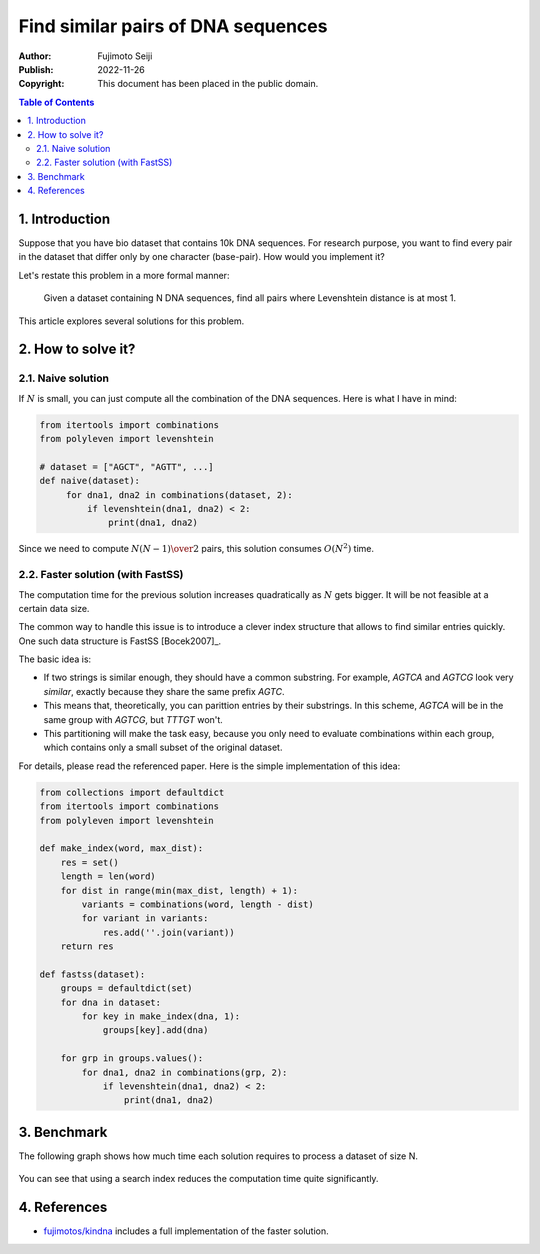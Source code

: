 ===================================
Find similar pairs of DNA sequences
===================================

:Author: Fujimoto Seiji
:Publish: 2022-11-26
:Copyright: This document has been placed in the public domain.

.. contents:: Table of Contents
   :local:
   :backlinks: none

1. Introduction
===============

Suppose that you have bio dataset that contains 10k DNA sequences.
For research purpose, you want to find every pair in the dataset that
differ only by one character (base-pair). How would you implement it?

Let's restate this problem in a more formal manner:

    Given a dataset containing N DNA sequences, find all pairs
    where Levenshtein distance is at most 1.

This article explores several solutions for this problem.

2. How to solve it?
===================

2.1. Naive solution
-------------------

If :math:`N` is small, you can just compute all the combination of
the DNA sequences. Here is what I have in mind:

.. code-block:: python

   from itertools import combinations
   from polyleven import levenshtein

   # dataset = ["AGCT", "AGTT", ...]
   def naive(dataset):
        for dna1, dna2 in combinations(dataset, 2):
            if levenshtein(dna1, dna2) < 2:
                print(dna1, dna2)

Since we need to compute :math:`N(N-1) \over 2` pairs, this solution
consumes :math:`O(N^2)` time.

2.2. Faster solution (with FastSS)
----------------------------------

The computation time for the previous solution increases quadratically
as :math:`N` gets bigger. It will be not feasible at a certain data size.

The common way to handle this issue is to introduce a clever index
structure that allows to find similar entries quickly. One such data
structure is FastSS [Bocek2007]_.

The basic idea is:

* If two strings is similar enough, they should have a common substring.
  For example, `AGTCA` and `AGTCG` look very *similar*, exactly
  because they share the same prefix `AGTC`.

* This means that, theoretically, you can parittion entries by their
  substrings.  In this scheme, `AGTCA` will be in the same group with
  `AGTCG`, but `TTTGT` won't.

* This partitioning will make the task easy, because you only need to
  evaluate combinations within each group, which contains only a small
  subset of the original dataset.

For details, please read the referenced paper. Here is the simple
implementation of this idea:

.. code-block:: python

   from collections import defaultdict
   from itertools import combinations
   from polyleven import levenshtein

   def make_index(word, max_dist):
       res = set()
       length = len(word)
       for dist in range(min(max_dist, length) + 1):
           variants = combinations(word, length - dist)
           for variant in variants:
               res.add(''.join(variant))
       return res

   def fastss(dataset):
       groups = defaultdict(set)
       for dna in dataset:
           for key in make_index(dna, 1):
               groups[key].add(dna)

       for grp in groups.values():
           for dna1, dna2 in combinations(grp, 2):
               if levenshtein(dna1, dna2) < 2:
                   print(dna1, dna2)

3. Benchmark
============

The following graph shows how much time each solution requires
to process a dataset of size N.

.. figure:: 20221126/benchmark.png

You can see that using a search index reduces the computation time
quite significantly.

4. References
=============

* `fujimotos/kindna <https://github.com/fujimotos/kindna>`_ includes a full
  implementation of the faster solution.
